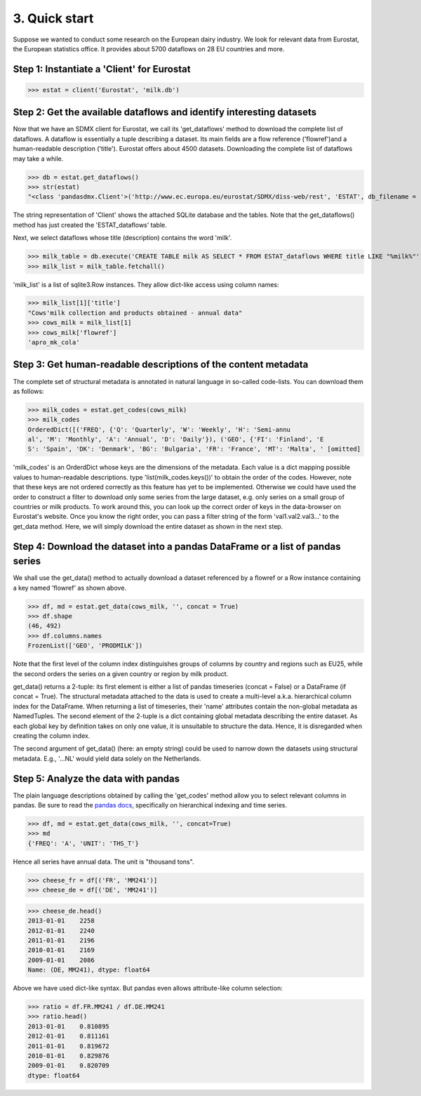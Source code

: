     
    
3. Quick start
===============


Suppose we wanted to conduct some research on the European dairy industry.  
We look for relevant data from Eurostat, 
the European statistics office. It provides about 5700 dataflows on 28 EU countries and more. 

Step 1: Instantiate a 'Client' for Eurostat
--------------------------------------------

.. ipython:: python


    In [1]: from pandasdmx import Request
    In [2]: req = Request('ESTAT')
    In [3]: req

 
>>> estat = client('Eurostat', 'milk.db')

 
Step 2: Get the available dataflows and identify interesting datasets
-----------------------------------------------------------------------

Now that we have an SDMX client for Eurostat, we call its 'get_dataflows' method
to download the complete list of dataflows. A dataflow is essentially a tuple describing
a dataset. Its main fields are a flow reference ('flowref')and a human-readable description ('title'). 
Eurostat offers about 4500 datasets. Downloading the complete
list of dataflows may take a while.   

>>> db = estat.get_dataflows()
>>> str(estat)
"<class 'pandasdmx.Client'>('http://www.ec.europa.eu/eurostat/SDMX/diss-web/rest', 'ESTAT', db_filename = 'milk.db') Database: <sqlite3.Connection object at 0x0501A130> ['table: ESTAT_dataflows SQL: CREATE TABLE ESTAT_dataflows \\n            (id INTEGER PRIMARY KEY, agencyID text, flowref text, version text, title text); ']"

The string representation of 'Client' shows the attached SQLite database and the tables. Note
that the get_dataflows() method has just created the 'ESTAT_dataflows' table.

Next, we select dataflows whose title (description) contains the word 'milk'.

>>> milk_table = db.execute('CREATE TABLE milk AS SELECT * FROM ESTAT_dataflows WHERE title LIKE "%milk%"')
>>> milk_list = milk_table.fetchall()

'milk_list' is a list of sqlite3.Row instances. They allow dict-like access using column names:

>>> milk_list[1]['title']
"Cows'milk collection and products obtained - annual data"
>>> cows_milk = milk_list[1]
>>> cows_milk['flowref']
'apro_mk_cola'      


Step 3: Get human-readable descriptions of the content metadata
-----------------------------------------------------------------------------
    
The complete set of structural metadata is annotated in natural language 
in so-called code-lists. You can download them as follows:

>>> milk_codes = estat.get_codes(cows_milk)
>>> milk_codes
OrderedDict([('FREQ', {'Q': 'Quarterly', 'W': 'Weekly', 'H': 'Semi-annu
al', 'M': 'Monthly', 'A': 'Annual', 'D': 'Daily'}), ('GEO', {'FI': 'Finland', 'E
S': 'Spain', 'DK': 'Denmark', 'BG': 'Bulgaria', 'FR': 'France', 'MT': 'Malta', ' [omitted]

'milk_codes' is an OrderdDict whose keys are the dimensions of the metadata.
Each value is a dict mapping possible values to human-readable descriptions.
type 'list(milk_codes.keys())' to obtain the order of the codes. 
However, note that these keys are
not ordered correctly as this feature has yet to be implemented. 
Otherwise we could have used the order to
construct a filter to download only some series from the large dataset, e.g. only series
on a small group of countries or milk products. To work around this, you can look up the 
correct order of keys in the data-browser on Eurostat's website. 
Once you know the right order, you can pass a filter string 
of the form 'val1.val2.val3...' 
to the get_data method. Here, we will simply download
the entire dataset as shown in the next step.


Step 4: Download the dataset into a pandas DataFrame or a list of pandas series
-------------------------------------------------------------------------------

We shall use the get_data() method to actually download a dataset referenced by 
a flowref or a Row instance
containing a key named 'flowref' as shown above. 

>>> df, md = estat.get_data(cows_milk, '', concat = True)
>>> df.shape
(46, 492)
>>> df.columns.names
FrozenList(['GEO', 'PRODMILK'])

Note that the first level of the column index distinguishes groups of columns by country and regions such as EU25, while the
second orders the series on a given country or region by milk product. 

get_data() returns
a 2-tuple: its first element is either a list of pandas timeseries 
(concat = False) or a DataFrame (if concat = True). The structural metadata
attached to the data is used to create a 
multi-level a.k.a. hierarchical column index for the DataFrame. 
When returning a list of timeseries, their 'name' attributes contain the non-global metadata as
NamedTuples.
The second element of the 2-tuple is a dict
containing global metadata describing the entire dataset. As each global key by definition takes on only one value,
it is unsuitable to structure the data. Hence, it is disregarded when creating the column index.

The second argument of get_data() (here: an empty string) could be used to narrow down the datasets using structural
metadata. E.g., '...NL' would yield data solely on the Netherlands. 
     

Step 5: Analyze the data with pandas
----------------------------------------------
  
The plain language descriptions obtained by calling the 'get_codes' method 
allow you to select relevant columns in pandas. Be sure to read the
`pandas docs <http://pandas.pydata.org/pandas-docs/stable/>`_, specifically on 
hierarchical indexing and time series.
  
>>> df, md = estat.get_data(cows_milk, '', concat=True)
>>> md 
{'FREQ': 'A', 'UNIT': 'THS_T'}

Hence all series have annual data. The unit is "thousand tons".

>>> cheese_fr = df[('FR', 'MM241')]
>>> cheese_de = df[('DE', 'MM241')]

>>> cheese_de.head()
2013-01-01    2258
2012-01-01    2240
2011-01-01    2196
2010-01-01    2169
2009-01-01    2086
Name: (DE, MM241), dtype: float64

Above we have used dict-like syntax. But pandas even allows attribute-like column selection:
    
>>> ratio = df.FR.MM241 / df.DE.MM241
>>> ratio.head()
2013-01-01    0.810895
2012-01-01    0.811161
2011-01-01    0.819672
2010-01-01    0.829876
2009-01-01    0.820709
dtype: float64

